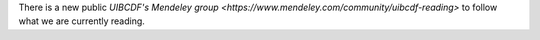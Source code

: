 .. title: Follow what we are currently reading
.. slug: mendeley_public_whatweread_feed
.. date: 2017-10-23 16:19:39 UTC-05:00
.. tags: 
.. category: 
.. link: 
.. description: 
.. type: text

There is a new public `UIBCDF's Mendeley group <https://www.mendeley.com/community/uibcdf-reading>` to follow what we are currently reading.

